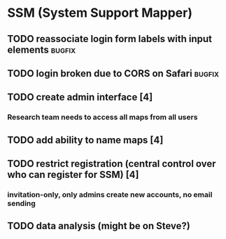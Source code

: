 * SSM (System Support Mapper)
** TODO reassociate login form labels with input elements           :bugfix:
** TODO login broken due to CORS on Safari                          :bugfix:
** TODO create admin interface [4]
*** Research team needs to access all maps from all users
** TODO add ability to name maps [4]
** TODO restrict registration (central control over who can register for SSM) [4]
*** invitation-only, only admins create new accounts, no email sending
** TODO data analysis (might be on Steve?)
